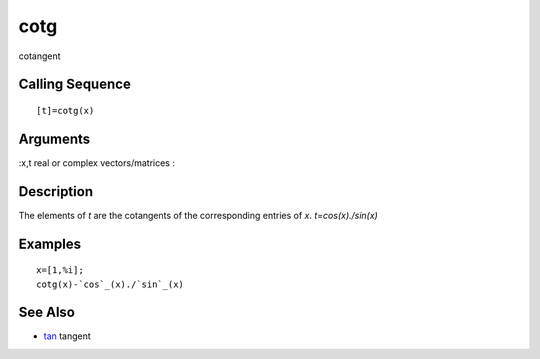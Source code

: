 


cotg
====

cotangent



Calling Sequence
~~~~~~~~~~~~~~~~


::

    [t]=cotg(x)




Arguments
~~~~~~~~~

:x,t real or complex vectors/matrices
:



Description
~~~~~~~~~~~

The elements of `t` are the cotangents of the corresponding entries of
`x`. `t=cos(x)./sin(x)`



Examples
~~~~~~~~


::

    x=[1,%i];
    cotg(x)-`cos`_(x)./`sin`_(x)




See Also
~~~~~~~~


+ `tan`_ tangent


.. _tan: tan.html



